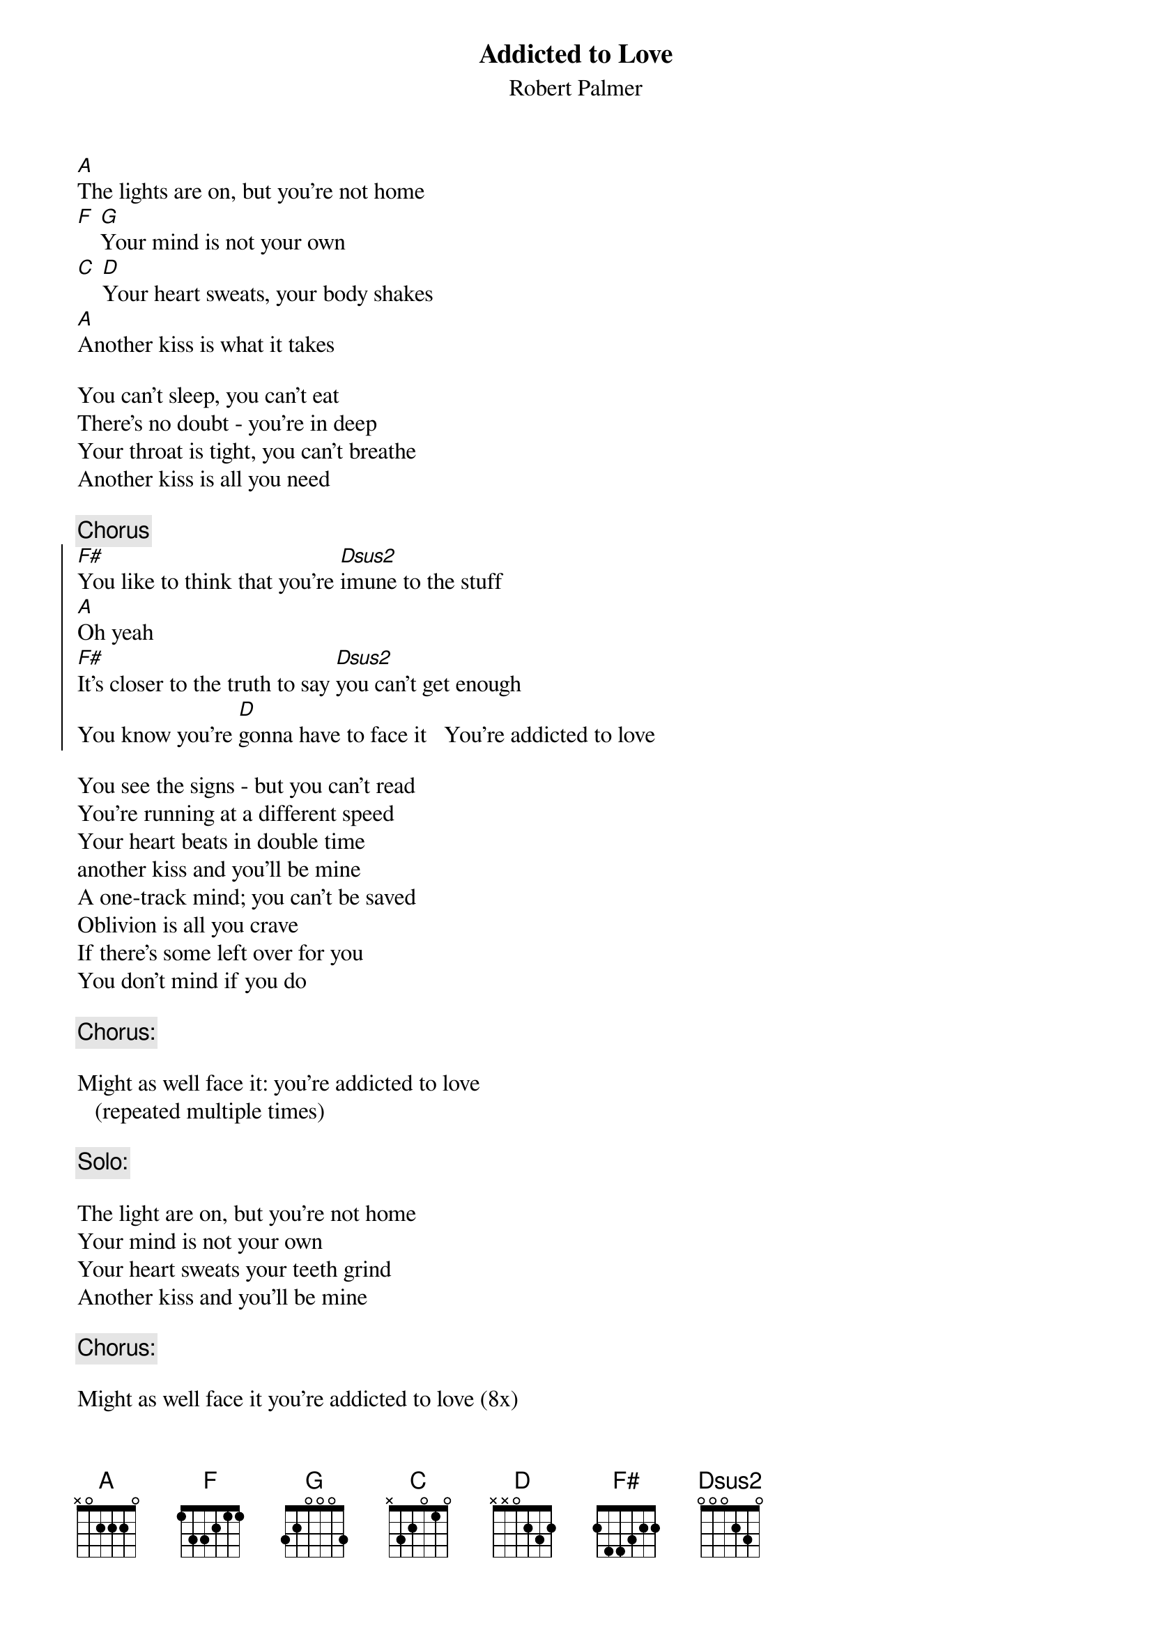 {t:Addicted to Love}
{st:Robert Palmer}

[A]The lights are on, but you're not home
[F] [G]Your mind is not your own
[C] [D]Your heart sweats, your body shakes
[A]Another kiss is what it takes

You can't sleep, you can't eat
There's no doubt - you're in deep
Your throat is tight, you can't breathe
Another kiss is all you need

{c:Chorus}
{soc}
[F#]You like to think that you're [Dsus2]imune to the stuff
[A]Oh yeah
[F#]It's closer to the truth to say [Dsus2]you can't get enough
You know you're [D]gonna have to face it   You're addicted to love
{eoc}

You see the signs - but you can't read
You're running at a different speed
Your heart beats in double time
another kiss and you'll be mine
A one-track mind; you can't be saved
Oblivion is all you crave
If there's some left over for you
You don't mind if you do

{c:Chorus:}

Might as well face it: you're addicted to love 
   (repeated multiple times)

{c:Solo:}

The light are on, but you're not home
Your mind is not your own
Your heart sweats your teeth grind
Another kiss and you'll be mine

{c:Chorus:}

Might as well face it you're addicted to love (8x)






